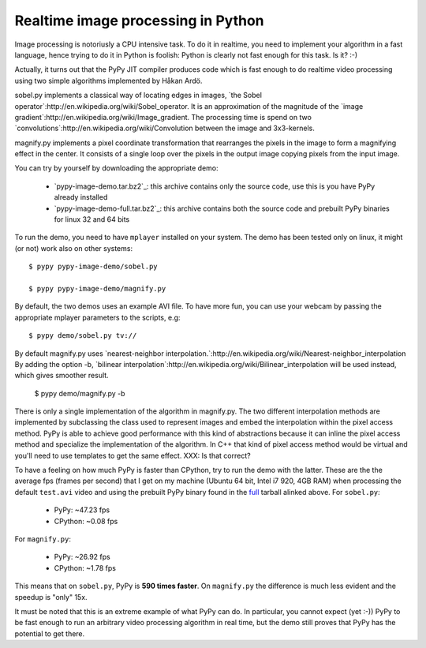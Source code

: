 Realtime image processing in Python
===================================

Image processing is notoriusly a CPU intensive task.  To do it in realtime,
you need to implement your algorithm in a fast language, hence trying to do it
in Python is foolish: Python is clearly not fast enough for this task. Is it?
:-)

.. image:: sobel.png

Actually, it turns out that the PyPy JIT compiler produces code which is fast
enough to do realtime video processing using two simple algorithms implemented
by Håkan Ardö.

sobel.py implements a classical way of locating edges in images,
`the Sobel operator`:http://en.wikipedia.org/wiki/Sobel_operator. It
is an approximation of the magnitude of the 
`image gradient`:http://en.wikipedia.org/wiki/Image_gradient. The
processing time is spend on two
`convolutions`:http://en.wikipedia.org/wiki/Convolution between the
image and 3x3-kernels.

magnify.py implements a pixel coordinate transformation that rearranges
the pixels in the image to form a magnifying effect in the center.
It consists of a single loop over the pixels in the output image copying
pixels from the input image. 

You can try by yourself by downloading the appropriate demo:

  - `pypy-image-demo.tar.bz2`_: this archive contains only the source code,
    use this is you have PyPy already installed

  - `pypy-image-demo-full.tar.bz2`_: this archive contains both the source
    code and prebuilt PyPy binaries for linux 32 and 64 bits

.. `pypy-image-demo.tar.bz2`: http://wyvern.cs.uni-duesseldorf.de/~antocuni/pypy-image-demo.tar.bz2
.. `pypy-image-demo-full.tar.bz2`: http://wyvern.cs.uni-duesseldorf.de/~antocuni/pypy-image-demo-full.tar.bz2

To run the demo, you need to have ``mplayer`` installed on your system.  The
demo has been tested only on linux, it might (or not) work also on other
systems::

  $ pypy pypy-image-demo/sobel.py

  $ pypy pypy-image-demo/magnify.py

By default, the two demos uses an example AVI file.  To have more fun, you can
use your webcam by passing the appropriate mplayer parameters to the scripts,
e.g::

  $ pypy demo/sobel.py tv://

By default magnify.py uses
`nearest-neighbor
interpolation.`:http://en.wikipedia.org/wiki/Nearest-neighbor_interpolation
By adding the option -b,
`bilinear interpolation`:http://en.wikipedia.org/wiki/Bilinear_interpolation
will be used instead, which gives smoother result.

  $ pypy demo/magnify.py -b

There is only a single implementation of the algorithm in
magnify.py. The two different interpolation methods are implemented by
subclassing the class used to represent images and embed the
interpolation within the pixel access method. PyPy is able to achieve good
performance with this kind of abstractions because it can inline
the pixel access method and specialize the implementation of the algorithm.
In C++ that kind of pixel access method would be virtual and you'll need to use
templates to get the same effect. XXX: Is that correct?

To have a feeling on how much PyPy is faster than CPython, try to run the demo
with the latter.  These are the the average fps (frames per second) that I get
on my machine (Ubuntu 64 bit, Intel i7 920, 4GB RAM) when processing the
default ``test.avi`` video and using the prebuilt PyPy binary found in the
full_ tarball alinked above.  For ``sobel.py``:

  - PyPy: ~47.23 fps
  - CPython: ~0.08 fps

For ``magnify.py``:

  - PyPy: ~26.92 fps
  - CPython: ~1.78 fps

This means that on ``sobel.py``, PyPy is **590 times faster**.  On
``magnify.py`` the difference is much less evident and the speedup is "only"
15x.

.. _full: http://wyvern.cs.uni-duesseldorf.de/~antocuni/pypy-image-demo-full.tar.bz2

It must be noted that this is an extreme example of what PyPy can do.  In
particular, you cannot expect (yet :-)) PyPy to be fast enough to run an
arbitrary video processing algorithm in real time, but the demo still proves
that PyPy has the potential to get there.
